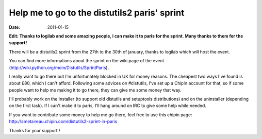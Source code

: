 Help me to go to the distutils2 paris' sprint
#############################################

:date: 2011-01-15

**Edit: Thanks to logilab and some amazing people, I can make it to paris for the
sprint. Many thanks to them for the support!**

There will be a distutils2 sprint from the 27th to the 30th of january, thanks
to logilab which will host the event.

You can find more informations about the sprint on the wiki page of the event
(http://wiki.python.org/moin/Distutils/SprintParis).

I really want to go there but I'm unfortunately blocked in UK for money reasons.
The cheapest two ways I've found is about £80, which I can't afford. 
Following some advices on #distutils, I've set up a ChipIn account for that, so 
if some people want to help me making it to go there, they can give me some
money that way.

I'll probably work on the installer (to support old distutils and
setuptools distributions) and on the uninstaller (depending on the first
task). If I can't make it to paris, I'll hang around on IRC to give some help
while needed.

If you want to contribute some money to help me go there, feel free to use this
chipin page: http://ametaireau.chipin.com/distutils2-sprint-in-paris

Thanks for your support !
